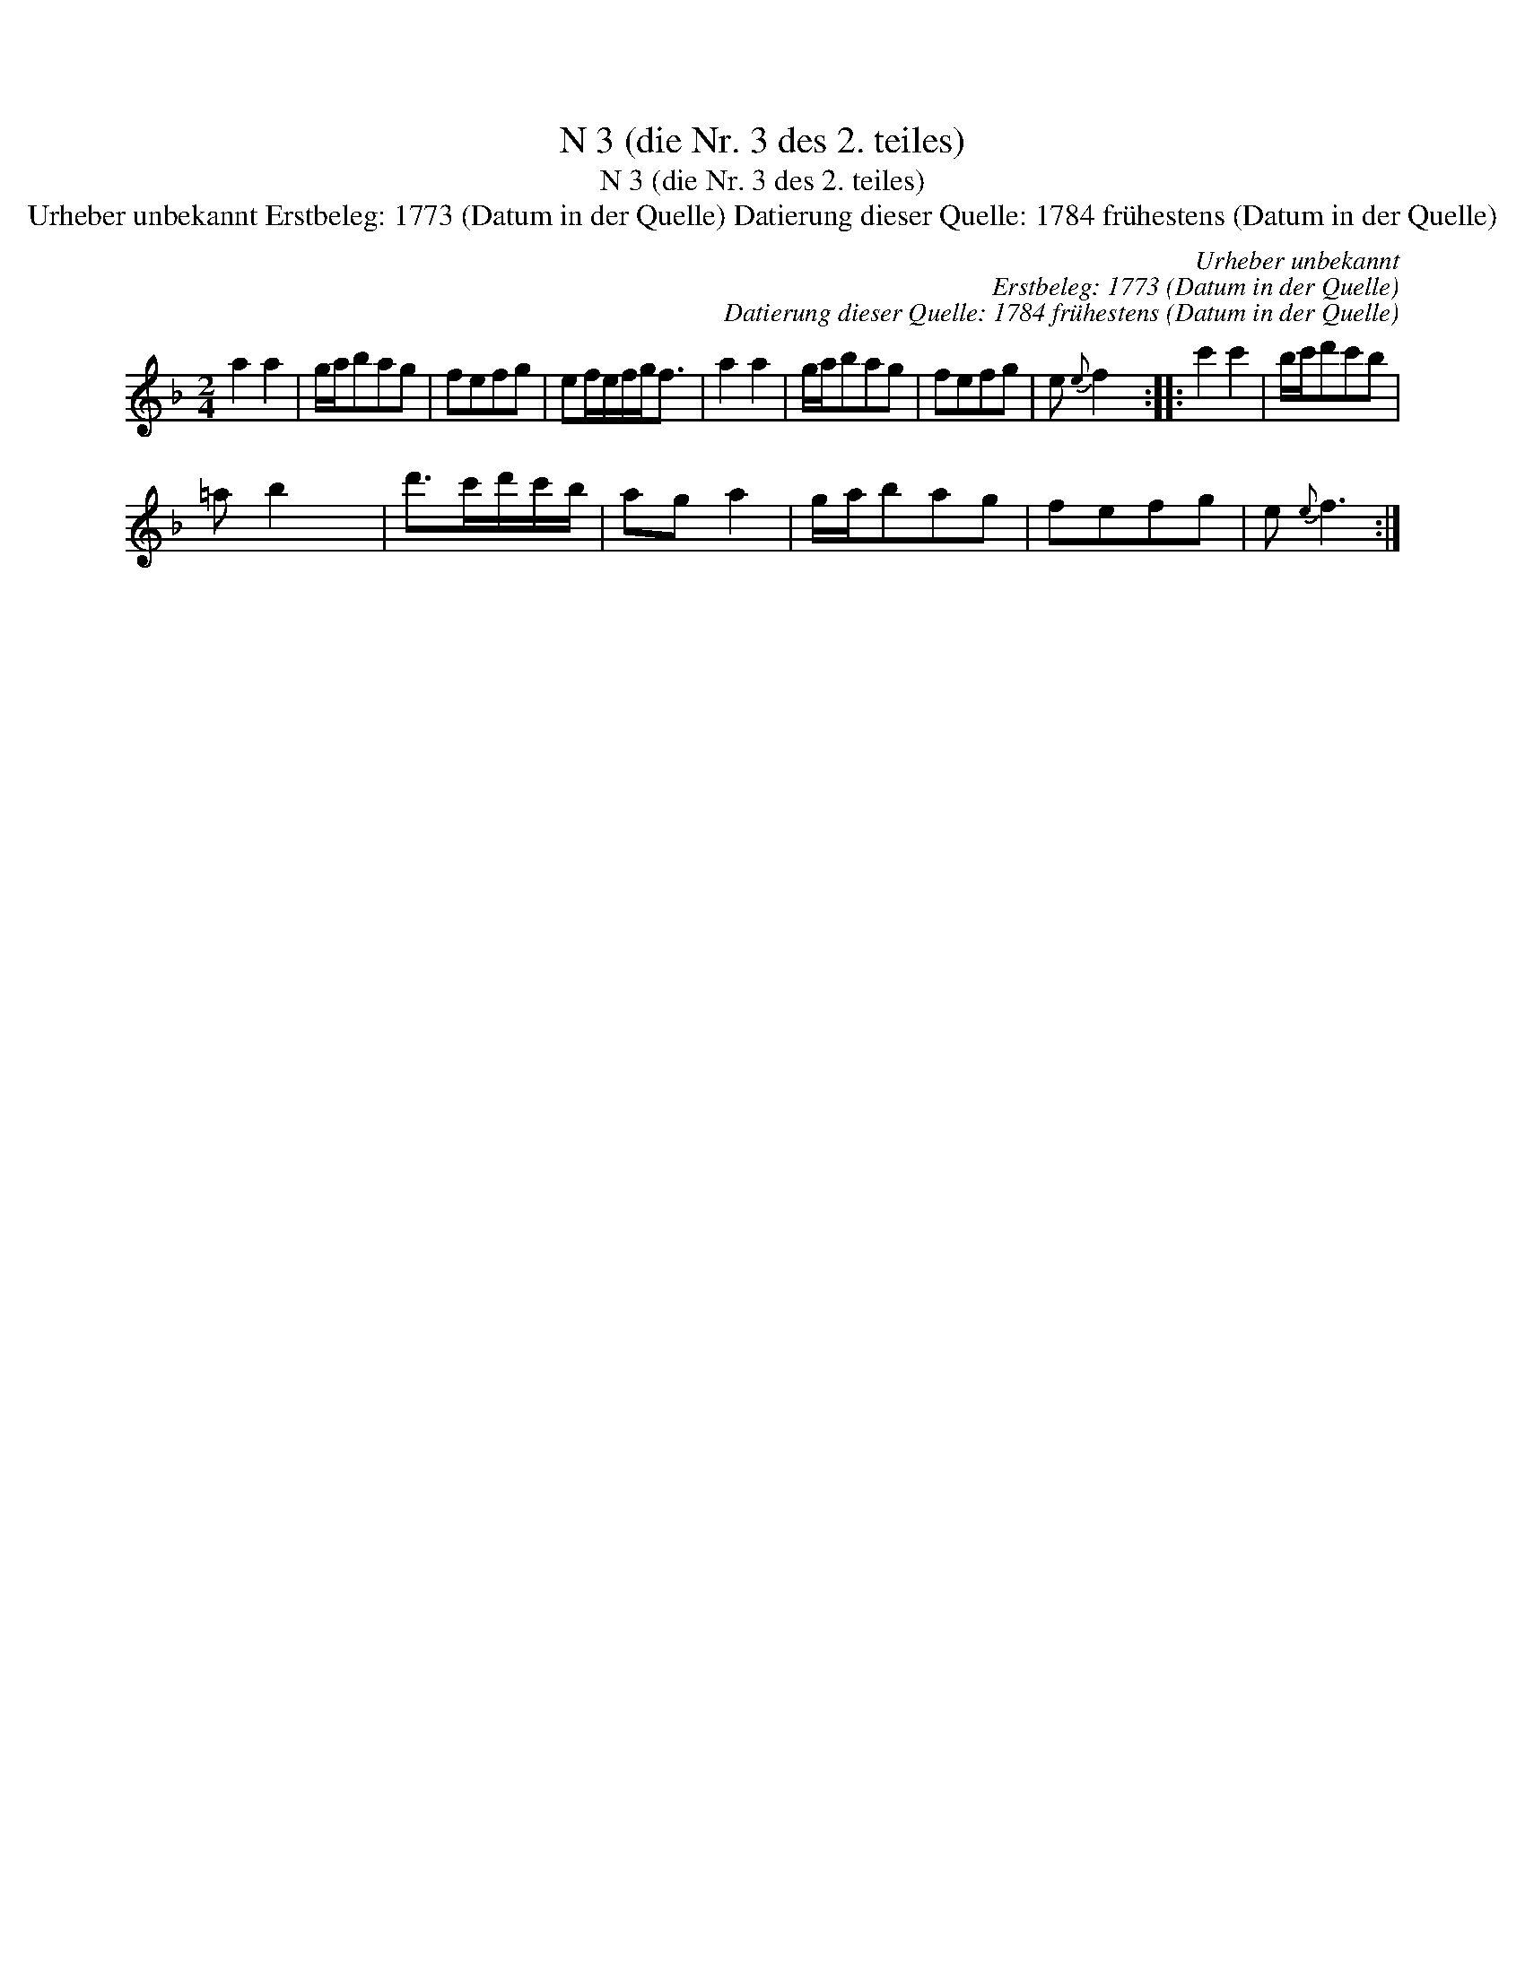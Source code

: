 X:1
T:N 3 (die Nr. 3 des 2. teiles)
T:N 3 (die Nr. 3 des 2. teiles)
T:Urheber unbekannt Erstbeleg: 1773 (Datum in der Quelle) Datierung dieser Quelle: 1784 fr\"uhestens (Datum in der Quelle)
C:Urheber unbekannt
C:Erstbeleg: 1773 (Datum in der Quelle)
C:Datierung dieser Quelle: 1784 fr\"uhestens (Datum in der Quelle)
L:1/8
M:2/4
K:F
V:1 treble 
V:1
 a2 a2 | g/a/bag | fefg | ef/e/f/g<f | a2 a2 | g/a/bag | fefg | e{e} f2 x :: c'2 c'2 | b/c'/d'c'b | %10
 =a b2 x | d'>c'd'/c'/b/ | ag a2 | g/a/bag | fefg | e{e} f3 :| %16

